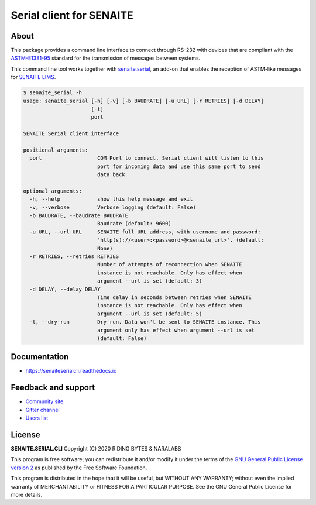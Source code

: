 Serial client for SENAITE
=========================

.. image:: https://img.shields.io/pypi/v/senaite.serial.cli.svg?style=flat-square
    :target: https://pypi.python.org/pypi/senaite.serial.cli

.. image:: https://readthedocs.org/projects/pip/badge/
    :target: https://senaiteserialcli.readthedocs.org

.. image:: https://img.shields.io/github/issues-pr/senaite/senaite.serial.cli.svg?style=flat-square
    :target: https://github.com/senaite/senaite.serial.cli/pulls

.. image:: https://img.shields.io/github/issues/senaite/senaite.serial.cli.svg?style=flat-square
    :target: https://github.com/senaite/senaite.serial.cli/issues

.. image:: https://img.shields.io/badge/Made%20for%20SENAITE-%E2%AC%A1-lightgrey.svg
   :target: https://www.senaite.com


About
-----

This package provides a command line interface to connect through RS-232 with
devices that are compliant with the `ASTM-E1381-95`_ standard for the
transmission of messages between systems.

This command line tool works together with `senaite.serial`_, an add-on that
enables the reception of ASTM-like messages for `SENAITE LIMS`_.


.. code-block:: shell

    $ senaite_serial -h
    usage: senaite_serial [-h] [-v] [-b BAUDRATE] [-u URL] [-r RETRIES] [-d DELAY]
                          [-t]
                          port

    SENAITE Serial client interface

    positional arguments:
      port                  COM Port to connect. Serial client will listen to this
                            port for incoming data and use this same port to send
                            data back

    optional arguments:
      -h, --help            show this help message and exit
      -v, --verbose         Verbose logging (default: False)
      -b BAUDRATE, --baudrate BAUDRATE
                            Baudrate (default: 9600)
      -u URL, --url URL     SENAITE full URL address, with username and password:
                            'http(s)://<user>:<password>@<senaite_url>'. (default:
                            None)
      -r RETRIES, --retries RETRIES
                            Number of attempts of reconnection when SENAITE
                            instance is not reachable. Only has effect when
                            argument --url is set (default: 3)
      -d DELAY, --delay DELAY
                            Time delay in seconds between retries when SENAITE
                            instance is not reachable. Only has effect when
                            argument --url is set (default: 5)
      -t, --dry-run         Dry run. Data won't be sent to SENAITE instance. This
                            argument only has effect when argument --url is set
                            (default: False)


Documentation
-------------

* https://senaiteserialcli.readthedocs.io


Feedback and support
--------------------

* `Community site`_
* `Gitter channel`_
* `Users list`_


License
-------

**SENAITE.SERIAL.CLI** Copyright (C) 2020 RIDING BYTES & NARALABS

This program is free software; you can redistribute it and/or modify it under
the terms of the `GNU General Public License version 2`_ as published by the
Free Software Foundation.

This program is distributed in the hope that it will be useful,
but WITHOUT ANY WARRANTY; without even the implied warranty of
MERCHANTABILITY or FITNESS FOR A PARTICULAR PURPOSE. See the
GNU General Public License for more details.

.. Links

.. _ASTM-E1381-95: https://www.astm.org/DATABASE.CART/HISTORICAL/E1381-95.htm
.. _senaite.serial: https://pypi.python.org/pypi/senaite.serial
.. _SENAITE LIMS: https://www.senaite.com
.. _Community site: https://community.senaite.org/
.. _Gitter channel: https://gitter.im/senaite/Lobby
.. _Users list: https://sourceforge.net/projects/senaite/lists/senaite-users
.. _GNU General Public License version 2: https://github.com/senaite/senaite.serial.cli/blob/master/LICENSE
